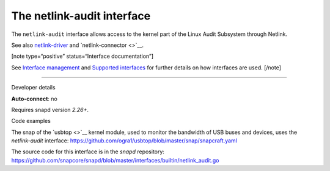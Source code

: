 .. 7878.md

.. \_the-netlink-audit-interface:

The netlink-audit interface
===========================

The ``netlink-audit`` interface allows access to the kernel part of the Linux Audit Subsystem through Netlink.

See also `netlink-driver <the-netlink-driver-interface.md>`__ and `netlink-connector <>`__.

[note type=“positive” status=“Interface documentation”]

See `Interface management <interface-management.md>`__ and `Supported interfaces <supported-interfaces.md>`__ for further details on how interfaces are used. [/note]

--------------

.. raw:: html

   <h2 id="the-netlink-audit-interface-heading--dev-details">

Developer details

.. raw:: html

   </h2>

**Auto-connect**: no

Requires snapd version *2.26+*.

.. raw:: html

   <h3 id="the-netlink-audit-interface-heading-code">

Code examples

.. raw:: html

   </h3>

The snap of the `usbtop <>`__ kernel module, used to monitor the bandwidth of USB buses and devices, uses the *netlink-audit* interface: `https://github.com/ogra1/usbtop/blob/master/snap/snapcraft.yaml <https://github.com/ogra1/usbtop/blob/3743b5a55e6df70e6dd95292121279f1013ba570/snap/snapcraft.yaml#L50>`__

The source code for this interface is in the *snapd* repository: https://github.com/snapcore/snapd/blob/master/interfaces/builtin/netlink_audit.go

